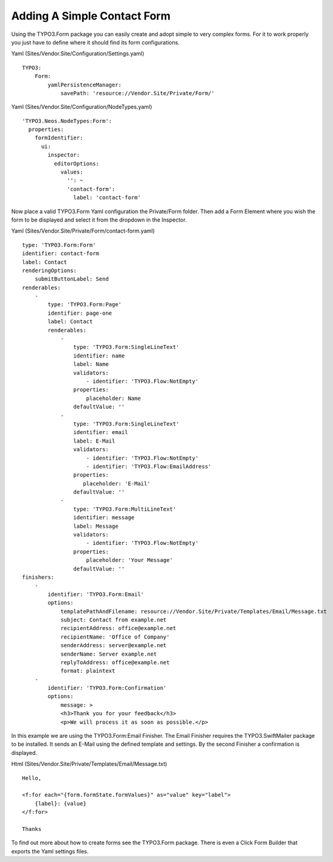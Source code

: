 ============================
Adding A Simple Contact Form
============================

Using the TYPO3.Form package you can easily create and adopt simple to very complex forms.
For it to work properly you just have to define where it should find its form configurations.

Yaml (Sites/Vendor.Site/Configuration/Settings.yaml) ::

    TYPO3:
        Form:
            yamlPersistenceManager:
                savePath: 'resource://Vendor.Site/Private/Form/'

Yaml (Sites/Vendor.Site/Configuration/NodeTypes.yaml) ::

    'TYPO3.Neos.NodeTypes:Form':
      properties:
        formIdentifier:
          ui:
            inspector:
              editorOptions:
                values:
                  '': ~
                  'contact-form':
                    label: 'contact-form'

Now place a valid TYPO3.Form Yaml configuration the Private/Form folder. Then add a Form Element where
you wish the form to be displayed and select it from the dropdown in the Inspector.

Yaml (Sites/Vendor.Site/Private/Form/contact-form.yaml) ::

    type: 'TYPO3.Form:Form'
    identifier: contact-form
    label: Contact
    renderingOptions:
        submitButtonLabel: Send
    renderables:
        -
            type: 'TYPO3.Form:Page'
            identifier: page-one
            label: Contact
            renderables:
                -
                    type: 'TYPO3.Form:SingleLineText'
                    identifier: name
                    label: Name
                    validators:
                        - identifier: 'TYPO3.Flow:NotEmpty'
                    properties:
                        placeholder: Name
                    defaultValue: ''
                -
                    type: 'TYPO3.Form:SingleLineText'
                    identifier: email
                    label: E-Mail
                    validators:
                        - identifier: 'TYPO3.Flow:NotEmpty'
                        - identifier: 'TYPO3.Flow:EmailAddress'
                    properties:
                       placeholder: 'E-Mail'
                    defaultValue: ''
                -
                    type: 'TYPO3.Form:MultiLineText'
                    identifier: message
                    label: Message
                    validators:
                        - identifier: 'TYPO3.Flow:NotEmpty'
                    properties:
                        placeholder: 'Your Message'
                    defaultValue: ''
    finishers:
        -
            identifier: 'TYPO3.Form:Email'
            options:
                templatePathAndFilename: resource://Vendor.Site/Private/Templates/Email/Message.txt
                subject: Contact from example.net
                recipientAddress: office@example.net
                recipientName: 'Office of Company'
                senderAddress: server@example.net
                senderName: Server example.net
                replyToAddress: office@example.net
                format: plaintext
        -
            identifier: 'TYPO3.Form:Confirmation'
            options:
                message: >
                <h3>Thank you for your feedback</h3>
                <p>We will process it as soon as possible.</p>

In this example we are using the TYPO3.Form:Email Finisher.
The Email Finisher requires the TYPO3.SwiftMailer package to be installed.
It sends an E-Mail using the defined template and settings.
By the second Finisher a confirmation is displayed.

Html (Sites/Vendor.Site/Private/Templates/Email/Message.txt) ::

    Hello,

    <f:for each="{form.formState.formValues}" as="value" key="label">
        {label}: {value}
    </f:for>

    Thanks

To find out more about how to create forms see the TYPO3.Form package. There is even a Click Form Builder that
exports the Yaml settings files.

